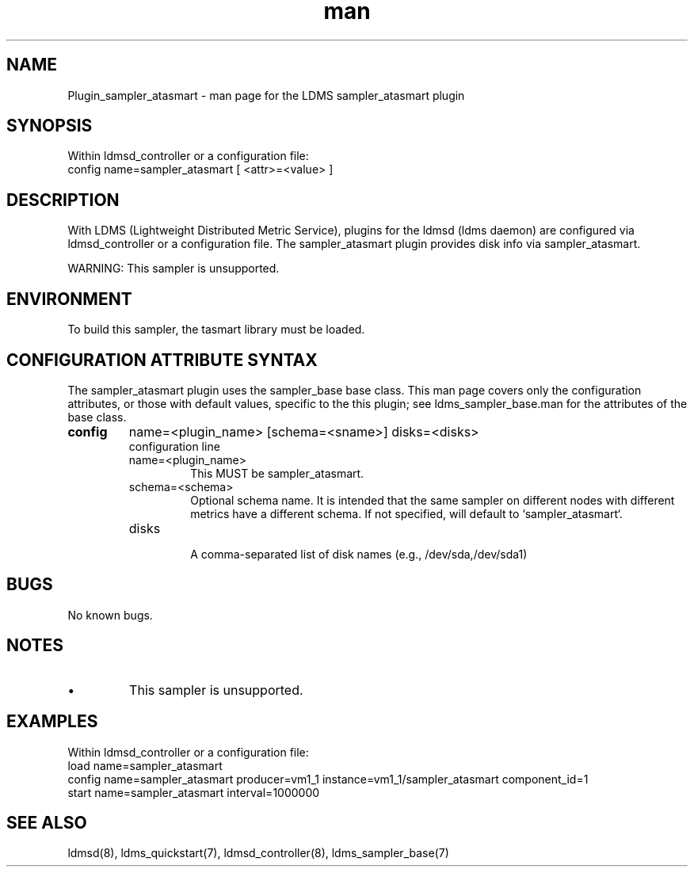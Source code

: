 .\" Manpage for Plugin_sampler_atasmart
.\" Contact ovis-help@ca.sandia.gov to correct errors or typos.
.TH man 7 "18 Feb 2018" "v4" "LDMS Plugin sampler_atasmart man page"

.SH NAME
Plugin_sampler_atasmart - man page for the LDMS sampler_atasmart plugin

.SH SYNOPSIS
Within ldmsd_controller or a configuration file:
.br
config name=sampler_atasmart [ <attr>=<value> ]

.SH DESCRIPTION
With LDMS (Lightweight Distributed Metric Service), plugins for the ldmsd (ldms daemon) are configured via ldmsd_controller
or a configuration file. The sampler_atasmart plugin provides disk info via sampler_atasmart.

WARNING: This sampler is unsupported.

.SH ENVIRONMENT

To build this sampler, the tasmart library must be loaded.

.SH CONFIGURATION ATTRIBUTE SYNTAX
The sampler_atasmart plugin uses the sampler_base base class. This man page covers only the configuration attributes, or those with default values, specific to the this plugin; see ldms_sampler_base.man for the attributes of the base class.


.TP
.BR config
name=<plugin_name> [schema=<sname>] disks=<disks>
.br
configuration line
.RS
.TP
name=<plugin_name>
.br
This MUST be sampler_atasmart.
.TP
schema=<schema>
.br
Optional schema name. It is intended that the same sampler on different nodes with different metrics have a
different schema. If not specified, will default to `sampler_atasmart`.
.TP
disks
.br
A comma-separated list of disk names (e.g., /dev/sda,/dev/sda1)
.RE

.SH BUGS
No known bugs.

.SH NOTES
.PP
.IP \[bu]
This sampler is unsupported.

.SH EXAMPLES
.PP
Within ldmsd_controller or a configuration file:
.nf
load name=sampler_atasmart
config name=sampler_atasmart producer=vm1_1 instance=vm1_1/sampler_atasmart component_id=1
start name=sampler_atasmart interval=1000000
.fi

.SH SEE ALSO
ldmsd(8), ldms_quickstart(7), ldmsd_controller(8), ldms_sampler_base(7)
